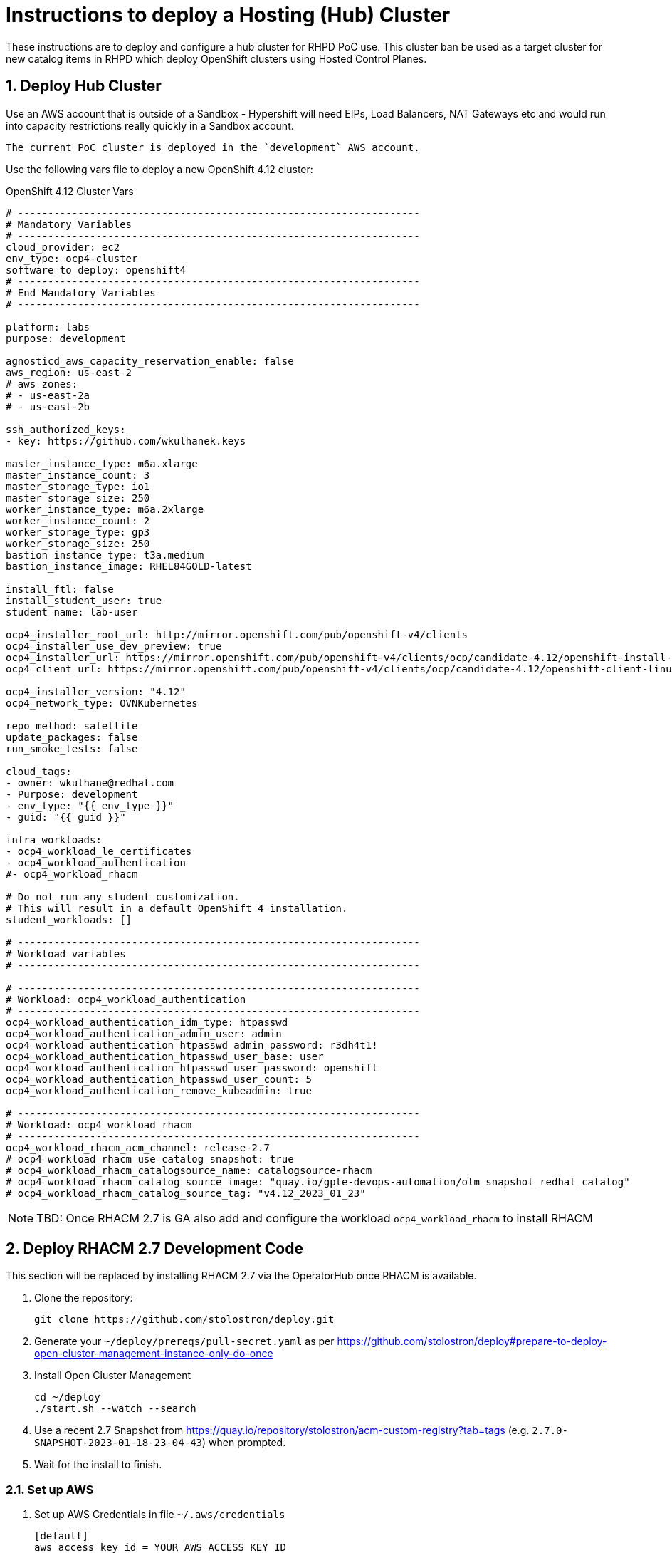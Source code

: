 
= Instructions to deploy a Hosting (Hub) Cluster

:numbered:
:toc:

These instructions are to deploy and configure a hub cluster for RHPD PoC use. This cluster ban be used as a target cluster for new catalog items in RHPD which deploy OpenShift clusters using Hosted Control Planes.

== Deploy Hub Cluster

Use an AWS account that is outside of a Sandbox - Hypershift will need EIPs, Load Balancers, NAT Gateways etc and would run into capacity restrictions really quickly in a Sandbox account.

[NOTE]
----
The current PoC cluster is deployed in the `development` AWS account.
----

Use the following vars file to deploy a new OpenShift 4.12 cluster:

.OpenShift 4.12 Cluster Vars
[source,yaml]
----
# -------------------------------------------------------------------
# Mandatory Variables
# -------------------------------------------------------------------
cloud_provider: ec2
env_type: ocp4-cluster
software_to_deploy: openshift4
# -------------------------------------------------------------------
# End Mandatory Variables
# -------------------------------------------------------------------

platform: labs
purpose: development

agnosticd_aws_capacity_reservation_enable: false
aws_region: us-east-2
# aws_zones:
# - us-east-2a
# - us-east-2b

ssh_authorized_keys:
- key: https://github.com/wkulhanek.keys

master_instance_type: m6a.xlarge
master_instance_count: 3
master_storage_type: io1
master_storage_size: 250
worker_instance_type: m6a.2xlarge
worker_instance_count: 2
worker_storage_type: gp3
worker_storage_size: 250
bastion_instance_type: t3a.medium
bastion_instance_image: RHEL84GOLD-latest

install_ftl: false
install_student_user: true
student_name: lab-user

ocp4_installer_root_url: http://mirror.openshift.com/pub/openshift-v4/clients
ocp4_installer_use_dev_preview: true
ocp4_installer_url: https://mirror.openshift.com/pub/openshift-v4/clients/ocp/candidate-4.12/openshift-install-linux.tar.gz
ocp4_client_url: https://mirror.openshift.com/pub/openshift-v4/clients/ocp/candidate-4.12/openshift-client-linux.tar.gz

ocp4_installer_version: "4.12"
ocp4_network_type: OVNKubernetes

repo_method: satellite
update_packages: false
run_smoke_tests: false

cloud_tags:
- owner: wkulhane@redhat.com
- Purpose: development
- env_type: "{{ env_type }}"
- guid: "{{ guid }}"

infra_workloads:
- ocp4_workload_le_certificates
- ocp4_workload_authentication
#- ocp4_workload_rhacm

# Do not run any student customization.
# This will result in a default OpenShift 4 installation.
student_workloads: []

# -------------------------------------------------------------------
# Workload variables
# -------------------------------------------------------------------

# -------------------------------------------------------------------
# Workload: ocp4_workload_authentication
# -------------------------------------------------------------------
ocp4_workload_authentication_idm_type: htpasswd
ocp4_workload_authentication_admin_user: admin
ocp4_workload_authentication_htpasswd_admin_password: r3dh4t1!
ocp4_workload_authentication_htpasswd_user_base: user
ocp4_workload_authentication_htpasswd_user_password: openshift
ocp4_workload_authentication_htpasswd_user_count: 5
ocp4_workload_authentication_remove_kubeadmin: true

# -------------------------------------------------------------------
# Workload: ocp4_workload_rhacm
# -------------------------------------------------------------------
ocp4_workload_rhacm_acm_channel: release-2.7
# ocp4_workload_rhacm_use_catalog_snapshot: true
# ocp4_workload_rhacm_catalogsource_name: catalogsource-rhacm
# ocp4_workload_rhacm_catalog_source_image: "quay.io/gpte-devops-automation/olm_snapshot_redhat_catalog"
# ocp4_workload_rhacm_catalog_source_tag: "v4.12_2023_01_23"
----

[NOTE]
====
TBD: Once RHACM 2.7 is GA also add and configure the workload `ocp4_workload_rhacm` to install RHACM
====

== Deploy RHACM 2.7 Development Code

This section will be replaced by installing RHACM 2.7 via the OperatorHub once RHACM is available.

. Clone the repository:
+
[source,sh]
----
git clone https://github.com/stolostron/deploy.git
----

. Generate your `~/deploy/prereqs/pull-secret.yaml` as per https://github.com/stolostron/deploy#prepare-to-deploy-open-cluster-management-instance-only-do-once

. Install Open Cluster Management
+
[source,sh]
----
cd ~/deploy
./start.sh --watch --search
----

. Use a recent 2.7 Snapshot from https://quay.io/repository/stolostron/acm-custom-registry?tab=tags (e.g. `2.7.0-SNAPSHOT-2023-01-18-23-04-43`) when prompted.

. Wait for the install to finish.

=== Set up AWS

. Set up AWS Credentials in file `~/.aws/credentials`
+
[source,texinfo]
----
[default]
aws_access_key_id = YOUR_AWS_ACCESS_KEY_ID
aws_secret_access_key = YOUR_AWS_SECRET_ACCESS_KEY
----

=== Set up the Hypershift CLI

. Install make
+
[source,sh]
----
sudo dnf -y install make
----

. Download and install the `yq` binary
+
[source,sh]
----
sudo wget https://github.com/mikefarah/yq/releases/latest/download/yq_linux_amd64 -O /usr/bin/yq
sudo chmod +x /usr/bin/yq
----

. Install go
+
[source,sh]
----
wget https://go.dev/dl/go1.18.10.linux-amd64.tar.gz
sudo tar -C /usr/local -xzf go1.18.10.linux-amd64.tar.gz
rm go1.18.10.linux-amd64.tar.gz
echo "export PATH=$PATH:/usr/local/go/bin" >>~/.bashrc
source ~/.bashrc
----

. Download, build and install the Hypershift CLI
+
[source,sh]
----
git clone https://github.com/openshift/hypershift.git
cd hypershift
make hypershift
sudo install -m 0755 bin/hypershift /usr/bin/hypershift
cd $HOME
----

== Setup Hypershift

. Hypershift needs an AWS S3 Bucket to store OICD documents (although Minio or OpenShift Data Foundations should work as well).
+
. Create an AWS S3 Bucket:
+
[source,sh]
----
aws s3api create-bucket \
  --bucket oidc-storage-${GUID} \
  --region us-east-2 \
  --create-bucket-configuration LocationConstraint=us-east-2
----
. Create a secret with AWS credential information in the `local-cluster` namespace:
+
[source,sh]
----
oc create secret generic hypershift-operator-oidc-provider-s3-credentials \
  -n local-cluster \
  --from-file=credentials=$HOME/.aws/credentials \
  --from-literal=bucket=oidc-storage-${GUID} \
  --from-literal=region=us-east-2

oc label secret hypershift-operator-oidc-provider-s3-credentials \
  -n local-cluster \
  cluster.open-cluster-management.io/backup=true
----

. Enable the HyperShift Preview Tech Preview:
+
[source,sh]
----
oc patch mce multiclusterengine \
  -n multicluster-engine \
  --type=merge \
  --patch '{"spec":{"overrides":{"components":[{"name":"hypershift-preview","enabled": true}]}}}'
----

. Wait for the Hypershift addon to be installed:
+
[source,sh]
----
oc wait --for=condition=Degraded=True managedclusteraddons/hypershift-addon -n local-cluster --timeout=5m
oc wait --for=condition=Available=True managedclusteraddons/hypershift-addon -n local-cluster --timeout=5m
----

. Validate that the addon is available:
+
[source,sh]
----
oc get managedclusteraddon hypershift-addon -n local-cluster
----
+
.Sample Output
[source,texinfo]
----
NAME               AVAILABLE   DEGRADED   PROGRESSING
hypershift-addon   True        False
----

Your Red Hat Advanced Cluster Management for Kubernetes is now configured for the Hypershift Tech Preview.

== Set up `opentlc-mgr` user

RHDP uses the `opentlc-mgr` user on the bastion VM to deploy things. Therefore this user needs to be created and configured on the bastion VM.

. Switch to root:
+
[source,sh]
----
sudo -i
----

. Add the `opentlc-mgr` user:
+
[source,sh]
----
adduser opentlc-mgr
----

. Set up `.kube/config` to allow `opentlc-mgr` to work as `system:admin` on the cluster.
+
[source,sh]
----
cp -R /home/ec2-user/.kube /home/opentlc-mgr
chown -R opentlc-mgr:users /home/opentlc-mgr/.kube
----

. Set up SSH configuration for `opentlc-mgr`:
+
[source,sh]
----
mkdir /home/opentlc-mgr/.ssh
----

. Add the `opentlc-mgr` *public SSH key* to be used from RHPD to the `authorized_keys` file.
+
[source,sh]
----
cat <<EOF >/home/opentlc-mgr/.ssh/authorized_keys
ssh-rsa AAAAB3NzaC1yc2EAAAADAQABAAABAQCvZvn+GL0wTOsAdh1ikIQoqj2Fw/RA6F14O347rgKdpkgOQpGQk1k2gM8wcla2Y1o0bPIzwlNy1oh5o9uNjZDMeDcEXWuXbu0cRBy4pVRhh8a8zAZfssnqoXHHLyPyHWpdTmgIhr0UIGYrzHrnySAnUcDp3gJuE46UEBtrlyv94cVvZf+EZUTaZ+2KjTRLoNryCn7vKoGHQBooYg1DeHLcLSRWEADUo+bP0y64+X/XTMZOAXbf8kTXocqAgfl/usbYdfLOgwU6zWuj8vxzAKuMEXS1AJSp5aeqRKlbbw40IkTmLoQIgJdb2Zt98BH/xHDe9xxhscUCfWeS37XLp75J
EOF
----

. Change permissions for the directory and file:
+
[source,sh]
----
chown -R opentlc-mgr:users /home/opentlc-mgr/.ssh
chmod 0700 /home/opentlc-mgr/.ssh
chmod 0644 /home/opentlc-mgr/.ssh/*
----

. Add AWS credentials to the `opentlc-mgr` home directory:
+
[source,sh]
----
cp -R /home/ec2-user/.aws /home/opentlc-mgr
chown -R opentlc-mgr:users /home/opentlc-mgr/.aws
chmod 0700 /home/opentlc-mgr/.aws
----

== Deploy policies to be applied to hosted clusters
[TBD}]